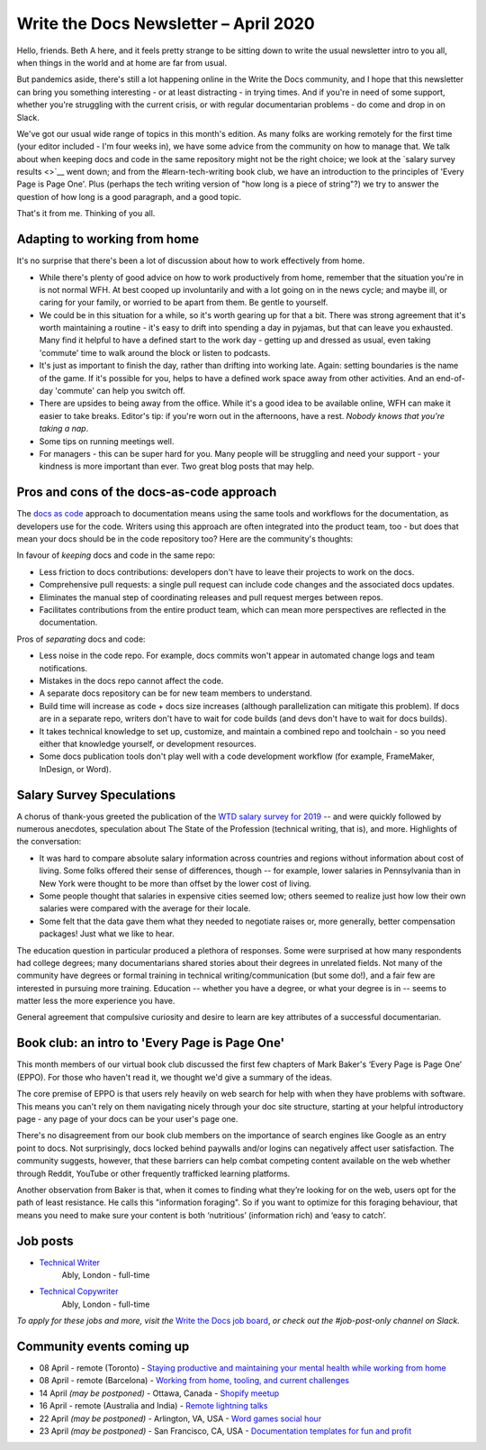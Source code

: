.. post:: April 03, 2020
   :tags: newsletter

######################################
Write the Docs Newsletter – April 2020
######################################

Hello, friends. Beth A here, and it feels pretty strange to be sitting down to write the usual newsletter intro to you all, when things in the world and at home are far from usual.

But pandemics aside, there's still a lot happening online in the Write the Docs community, and I hope that this newsletter can bring you something interesting - or at least distracting - in trying times. And if you're in need of some support, whether you're struggling with the current crisis, or with regular documentarian problems - do come and drop in on Slack.

We've got our usual wide range of topics in this month's edition. As many folks are working remotely for the first time (your editor included - I'm four weeks in), we have some advice from the community on how to manage that. We talk about when keeping docs and code in the same repository might not be the right choice; we look at the `salary survey results <>`__ went down; and from the #learn-tech-writing book club, we have an introduction to the principles of 'Every Page is Page One'. Plus (perhaps the tech writing version of "how long is a piece of string"?) we try to answer the question of how long is a good paragraph, and a good topic.

That's it from me. Thinking of you all.

------------------------------
Adapting to working from home
------------------------------

It's no surprise that there's been a lot of discussion about how to work effectively from home.

- While there's plenty of good advice on how to work productively from home, remember that the situation you're in is not normal WFH. At best cooped up involuntarily and with a lot going on in the news cycle; and maybe ill, or caring for your family, or worried to be apart from them. Be gentle to yourself.
- We could be in this situation for a while, so it's worth gearing up for that a bit. There was strong agreement that it's worth maintaining a routine - it's easy to drift into spending a day in pyjamas, but that can leave you exhausted. Many find it helpful to have a defined start to the work day - getting up and dressed as usual, even taking 'commute' time to walk around the block or listen to podcasts. 
- It's just as important to finish the day, rather than drifting into working late. Again: setting boundaries is the name of the game. If it's possible for you, helps to have a defined work space away from other activities. And an end-of-day 'commute' can help you switch off.
- There are upsides to being away from the office. While it's a good idea to be available online, WFH can make it easier to take breaks. Editor's tip: if you're worn out in the afternoons, have a rest. *Nobody knows that you're taking a nap*.
- Some tips on running meetings well.
- For managers - this can be super hard for you. Many people will be struggling and need your support - your kindness is more important than ever. Two great blog posts that may help.

------------------------------------------
Pros and cons of the docs-as-code approach
------------------------------------------

The `docs as code <https://www.writethedocs.org/guide/docs-as-code/>`_ approach to documentation means using the same tools and workflows for the documentation, as developers use for the code. Writers using this approach are often integrated into the product team, too - but does that mean your docs should be in the code repository too? Here are the community's thoughts:

In favour of *keeping* docs and code in the same repo:

- Less friction to docs contributions: developers don't have to leave their projects to work on the docs.
- Comprehensive pull requests: a single pull request can include code changes and the associated docs updates.
- Eliminates the manual step of coordinating releases and pull request merges between repos.
- Facilitates contributions from the entire product team, which can mean more perspectives are reflected in the documentation.

Pros of *separating* docs and code:

- Less noise in the code repo. For example, docs commits won't appear in automated change logs and team notifications.
- Mistakes in the docs repo cannot affect the code.
- A separate docs repository can be for new team members to understand.
- Build time will increase as code + docs size increases (although parallelization can mitigate this problem). If docs are in a separate repo, writers don't have to wait for code builds (and devs don't have to wait for docs builds).
- It takes technical knowledge to set up, customize, and maintain a combined repo and toolchain - so you need either that knowledge yourself, or development resources.
- Some docs publication tools don't play well with a code development workflow (for example, FrameMaker, InDesign, or Word).

--------------------------
Salary Survey Speculations
--------------------------

A chorus of thank-yous greeted the publication of the `WTD salary survey for 2019 </surveys/salary-survey/2019/>`_ -- and were quickly followed by numerous anecdotes, speculation about The State of the Profession (technical writing, that is), and more. Highlights of the conversation:

* It was hard to compare absolute salary information across countries and regions without information about cost of living. Some folks offered their sense of differences, though -- for example, lower salaries in Pennsylvania than in New York were thought to be more than offset by the lower cost of living.
* Some people thought that salaries in expensive cities seemed low; others seemed to realize just how low their own salaries were compared with the average for their locale.
* Some felt that the data gave them what they needed to negotiate raises or, more generally, better compensation packages! Just what we like to hear.

The education question in particular produced a plethora of responses. Some were surprised at how many respondents had college degrees; many documentarians shared stories about their degrees in unrelated fields. Not many of the community have degrees or formal training in technical writing/communication (but some do!), and a fair few are interested in pursuing more training. Education -- whether you have a degree, or what your degree is in -- seems to matter less the more experience you have.

General agreement that compulsive curiosity and desire to learn are key attributes of a successful documentarian.

------------------------------------------------
Book club: an intro to  'Every Page is Page One'
------------------------------------------------

This month members of our virtual book club discussed the first few chapters of Mark Baker's ‘Every Page is Page One’ (EPPO). For those who haven't read it, we thought we'd give a summary of the ideas.

The core premise of EPPO is that users rely heavily on web search for help with when they have problems with software. This means you can't rely on them navigating nicely through your doc site structure, starting at your helpful introductory page - any page of your docs can be your user's page one.

There's no disagreement from our book club members on the importance of search engines like Google as an entry point to docs. Not surprisingly, docs locked behind paywalls and/or logins can negatively affect user satisfaction. The community suggests, however, that these barriers can help combat competing content available on the web whether through Reddit, YouTube or other frequently trafficked learning platforms.

Another observation from Baker is that, when  it comes to finding what they’re looking for on the web, users opt for the path of least resistance. He calls this "information foraging". So if you want to optimize for this foraging behaviour, that means you need to make sure your content is both ‘nutritious’ (information rich) and ‘easy to catch’.

---------
Job posts
---------

* `Technical Writer <https://jobs.writethedocs.org/job/193/technical-writer/>`__
   Ably, London - full-time
* `Technical Copywriter <https://jobs.writethedocs.org/job/194/technical-copywriter/>`__
   Ably, London - full-time

*To apply for these jobs and more, visit the* `Write the Docs job board <https://jobs.writethedocs.org/>`_, *or check out the #job-post-only channel on Slack.*


--------------------------
Community events coming up
--------------------------

- 08 April - remote (Toronto) - `Staying productive and maintaining your mental health while working from home <https://www.meetup.com/Write-the-Docs-Toronto/events/pcqbmqybcgbtb/>`__
- 08 April - remote (Barcelona) - `Working from home, tooling, and current challenges <https://www.meetup.com/Write-the-Docs-Barcelona/events/269665459/>`__
- 14 April *(may be postponed)* - Ottawa, Canada - `Shopify meetup <https://www.meetup.com/Write-The-Docs-YOW-Ottawa/events/xtcbgqybcgbsb/>`__
- 16 April - remote (Australia and India) - `Remote lightning talks <https://www.meetup.com/Write-the-Docs-Australia/events/269153249/>`__
- 22 April *(may be postponed)* - Arlington, VA, USA - `Word games social hour <https://www.meetup.com/Write-the-Docs-DC/events/269073707/>`__
- 23 April *(may be postponed)* - San Francisco, CA, USA - `Documentation templates for fun and profit <https://www.meetup.com/Write-the-Docs-Bay-Area/events/268792742/>`__
